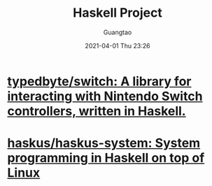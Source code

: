 #+TITLE: Haskell Project
#+AUTHOR: Guangtao
#+EMAIL: gtrunsec@hardenedlinux.org
#+DATE: 2021-04-01 Thu 23:26


#+OPTIONS:   H:3 num:t toc:t \n:nil @:t ::t |:t ^:nil -:t f:t *:t <:t



* [[https://github.com/typedbyte/switch][typedbyte/switch: A library for interacting with Nintendo Switch controllers, written in Haskell.]]

* [[https://github.com/haskus/haskus-system][haskus/haskus-system: System programming in Haskell on top of Linux]]
